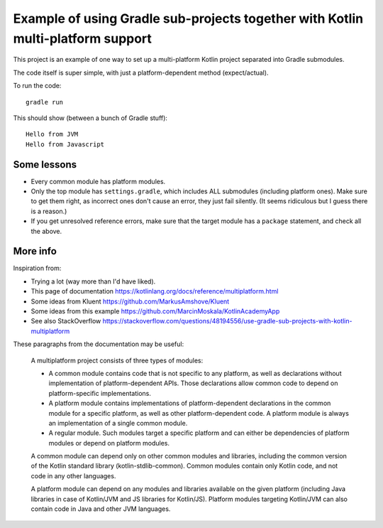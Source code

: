 
Example of using Gradle sub-projects together with Kotlin multi-platform support
=======================================================================================

This project is an example of one way to set up a multi-platform Kotlin project separated into Gradle submodules.

The code itself is super simple, with just a platform-dependent method (expect/actual).

To run the code::

    gradle run

This should show (between a bunch of Gradle stuff)::

    Hello from JVM
    Hello from Javascript

Some lessons
-------------------------------

* Every common module has platform modules.
* Only the top module has ``settings.gradle``, which includes ALL submodules (including platform ones). Make sure to get them right, as incorrect ones don't cause an error, they just fail silently. (It seems ridiculous but I guess there is a reason.)


* If you get unresolved reference errors, make sure that the target module has a ``package`` statement, and check all the above.

More info
-------------------------------

Inspiration from:

* Trying a lot (way more than I'd have liked).
* This page of documentation https://kotlinlang.org/docs/reference/multiplatform.html
* Some ideas from Kluent https://github.com/MarkusAmshove/Kluent
* Some ideas from this example https://github.com/MarcinMoskala/KotlinAcademyApp
* See also StackOverflow https://stackoverflow.com/questions/48194556/use-gradle-sub-projects-with-kotlin-multiplatform

These paragraphs from the documentation may be useful:

    A multiplatform project consists of three types of modules:

    * A common module contains code that is not specific to any platform, as well as declarations without implementation of platform-dependent APIs. Those declarations allow common code to depend on platform-specific implementations.
    * A platform module contains implementations of platform-dependent declarations in the common module for a specific platform, as well as other platform-dependent code. A platform module is always an implementation of a single common module.
    * A regular module. Such modules target a specific platform and can either be dependencies of platform modules or depend on platform modules.

    A common module can depend only on other common modules and libraries, including the common version of the Kotlin standard library (kotlin-stdlib-common). Common modules contain only Kotlin code, and not code in any other languages.

    A platform module can depend on any modules and libraries available on the given platform (including Java libraries in case of Kotlin/JVM and JS libraries for Kotlin/JS). Platform modules targeting Kotlin/JVM can also contain code in Java and other JVM languages.



